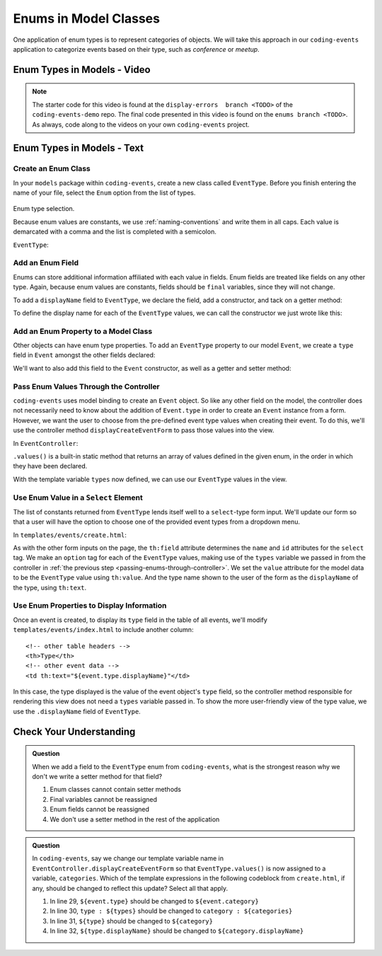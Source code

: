 Enums in Model Classes
======================

One application of enum types is to represent categories of objects. We will take this approach in our ``coding-events`` application to categorize events based on their type, such as *conference* or *meetup*.

Enum Types in Models - Video
----------------------------

.. youtube::
   :video_id: FOvBYJxGPTQ
   :gh_path: LaunchCodeEducation/coding-events/enums

.. TODO: does this start with display-errors of the end of exercises?

.. admonition:: Note 

   The starter code for this video is found at the ``display-errors  branch <TODO>`` of the ``coding-events-demo`` repo. 
   The final code presented in this video is found on the ``enums branch <TODO>``. As always, code along to the 
   videos on your own ``coding-events`` project.

Enum Types in Models - Text
---------------------------

Create an Enum Class
^^^^^^^^^^^^^^^^^^^^

In your ``models`` package within ``coding-events``, create a new class called ``EventType``. 
Before you finish entering the name of your file, select the ``Enum`` option from the list of 
types.

.. figure:: figures/enumTypeSelection.png
   :scale: 50%
   :alt: Enum type selection.

Enum type selection.

Because enum values are constants, we use :ref:`naming-conventions` and write them in all caps.
Each value is demarcated with a comma and the list is completed with a semicolon.

``EventType``:

.. sourcecode:: java
   :lineno-start: 6

   public enum EventType {

      CONFERENCE,
      MEETUP,
      WORKSHOP,
      SOCIAL;

   }

Add an Enum Field
^^^^^^^^^^^^^^^^^

Enums can store additional information affiliated with each value in fields. Enum fields 
are treated like fields on any other type. Again, because enum values are constants, fields 
should be ``final`` variables, since they will not change. 

To add a ``displayName`` field to ``EventType``, we declare the field, add a constructor, and 
tack on a getter method:

.. sourcecode:: java
   :lineno-start: 13

   private final String displayName;

   EventType(String displayName) {
      this.displayName = displayName;
   }

   public String getDisplayName() {
      return displayName;
   }


To define the display name for each of the ``EventType`` values, we can call the constructor we 
just wrote like this:

.. sourcecode:: java
   :lineno-start: 6

   public enum EventType {

      CONFERENCE("Conference"),
      MEETUP("Meetup"),
      WORKSHOP("Workshop"),
      SOCIAL("Social");

      private final String displayName;

      EventType(String displayName) {
         this.displayName = displayName;
      }

      public String getDisplayName() {
         return displayName;
      }

   }

Add an Enum Property to a Model Class
^^^^^^^^^^^^^^^^^^^^^^^^^^^^^^^^^^^^^

Other objects can have enum type properties. To add an ``EventType`` property to our model ``Event``,
we create a ``type`` field in ``Event`` amongst the other fields declared:

.. sourcecode:: java
   :lineno-start: 25

   // other Event field declarations

   private EventType type;

   // Event methods

We'll want to also add this field to the ``Event`` constructor, as well as a getter and setter 
method:

.. sourcecode:: java
   :lineno-start: 27

   private EventType type;

   public Event(String name, String description, String contactEmail, EventType type) {
      this();
      this.name = name;
      this.description = description;
      this.contactEmail = contactEmail;
      this.type = type;
   }

   public EventType getType() {
      return type;
   }

   public void setType(EventType type) {
      this.type = type;
   }

.. _passing-enums-through-controller:

Pass Enum Values Through the Controller
^^^^^^^^^^^^^^^^^^^^^^^^^^^^^^^^^^^^^^^

``coding-events`` uses model binding to create an ``Event`` object. So like any other field on 
the model, the controller does not necessarily need to know about the addition of ``Event.type`` 
in order to create an ``Event`` instance from a form. However, we want the user to choose from 
the pre-defined event type values when creating their event. To do this, we'll use the 
controller method ``displayCreateEventForm`` to pass those values into the view.

In ``EventController``:

.. sourcecode:: java
   :lineno-start: 26

   @GetMapping("create")
   public String displayCreateEventForm(Model model) {
      model.addAttribute("title", "Create Event");
      model.addAttribute(new Event());
      model.addAttribute("types", EventType.values());
      return "events/create";
   }

``.values()`` is a built-in static method that returns an array of values defined in 
the given enum, in the order in which they have been declared.

With the template variable ``types`` now defined, we can use our ``EventType`` values in the view.

Use Enum Value in a ``Select`` Element
^^^^^^^^^^^^^^^^^^^^^^^^^^^^^^^^^^^^^^

The list of constants returned from ``EventType`` lends itself well to a ``select``-type form 
input. We'll update our form so that a user will have the option to choose one of the provided 
event types from a dropdown menu.

In ``templates/events/create.html``:

.. sourcecode:: html
   :lineno-start: 27

   <div class="form-group">
      <label> Type
      <select th:field="${event.type}">
         <option th:each="type : ${types}"
                  th:value="${type}"
                  th:text="${type.displayName}"
         ></option>
      </select>
      </label>
   </div>

As with the other form inputs on the page, the ``th:field`` attribute determines the ``name``
and ``id`` attributes for the ``select`` tag. We make an ``option`` tag for each of the ``EventType``
values, making use of the ``types`` variable we passed in from the controller in 
:ref:`the previous step <passing-enums-through-controller>`. We set the ``value`` attribute for the 
model data to be the ``EventType`` value using ``th:value``. And the type name shown to the user 
of the form as the ``displayName`` of the type, using ``th:text``.

Use Enum Properties to Display Information
^^^^^^^^^^^^^^^^^^^^^^^^^^^^^^^^^^^^^^^^^^

Once an event is created, to display its ``type`` field in the table of all events, we'll modify 
``templates/events/index.html`` to include another column:

::

   <!-- other table headers -->
   <th>Type</th>
   <!-- other event data -->
   <td th:text="${event.type.displayName}"</td>

In this case, the type displayed is the value of the event object's ``type`` field, so the controller 
method responsible for rendering this view does not need a ``types`` variable passed in. To show the 
more user-friendly view of the type value, we use the ``.displayName`` field of ``EventType``.

Check Your Understanding
------------------------

.. admonition:: Question

   When we add a field to the ``EventType`` enum from ``coding-events``, what is the strongest 
   reason why we don't we write a setter method for that field?

   #. Enum classes cannot contain setter methods
   #. Final variables cannot be reassigned
   #. Enum fields cannot be reassigned
   #. We don't use a setter method in the rest of the application

.. ans: b, Final variables cannot be reassigned

.. admonition:: Question

   In ``coding-events``, say we change our template variable name in 
   ``EventController.displayCreateEventForm`` so that ``EventType.values()`` is now assigned to 
   a variable, ``categories``. Which of the template expressions in the following codeblock 
   from ``create.html``, if any, should be changed to reflect this update? Select all that apply.

   .. sourcecode:: html
      :lineno-start: 27

      <div class="form-group">
         <label> Type
         <select th:field="${event.type}">
            <option th:each="type : ${types}"
                     th:value="${type}"
                     th:text="${type.displayName}"
            ></option>
         </select>
         </label>
      </div>

   #. In line 29, ``${event.type}`` should be changed to ``${event.category}``
   #. In line 30, ``type : ${types}`` should be changed to ``category : ${categories}``
   #. In line 31, ``${type}`` should be changed to ``${category}``
   #. In line 32, ``${type.displayName}`` should be changed to ``${category.displayName}``

.. ans: b, c, and d, lines 30,31, and 32
